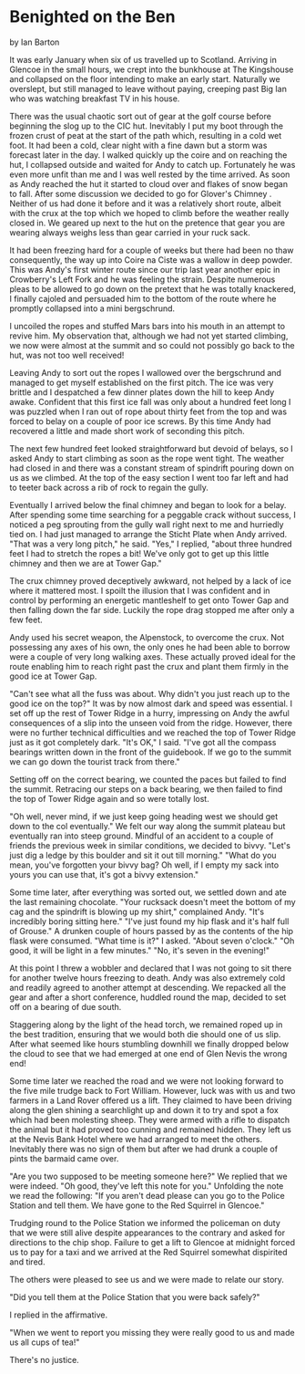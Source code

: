 * Benighted on the Ben
by
Ian Barton

It was early January when six of us travelled up to
Scotland. Arriving in Glencoe in the small hours, we crept into the
bunkhouse at The Kingshouse and collapsed on the floor intending to
make an early start. Naturally we overslept, but still managed to
leave without paying, creeping past Big Ian who was watching breakfast
TV in his house.

There was the usual chaotic sort out of gear at the golf
course before beginning the slog up to the CIC hut. Inevitably I put
my boot through the frozen crust of peat at the start of the path
which, resulting in a cold wet foot. It had been a cold, clear night
with a fine dawn but a storm was forecast later in the day.  I walked
quickly up the coire and on reaching the hut, I collapsed outside and
waited for Andy to catch up. Fortunately he was even more unfit than
me and I was well rested by the time arrived. As soon as Andy reached
the hut it started to cloud over and flakes of snow began to
fall. After some discussion we decided to go for Glover's Chimney
. Neither of us had done it before and it was a relatively short
route, albeit with the crux at the top which we hoped to climb before
the weather really closed in. We geared up next to the hut on the
pretence that gear you are wearing always weighs less than gear
carried in your ruck sack.

It had been freezing hard for a couple of weeks but there had
been no thaw consequently, the way up into Coire na Ciste was a wallow
in deep powder. This was Andy's first winter route since our trip last
year another epic in Crowberry's Left Fork and he was feeling the
strain. Despite numerous pleas to be allowed to go down on the pretext
that he was totally knackered, I finally cajoled and persuaded him to
the bottom of the route where he promptly collapsed into a mini
bergschrund.

I uncoiled the ropes and stuffed Mars bars into his mouth in
an attempt to revive him. My observation that, although we had not yet
started climbing, we now were almost at the summit and so could not
possibly go back to the hut, was not too well received!

Leaving Andy to sort out the ropes I wallowed over the
bergschrund and managed to get myself established on the first
pitch. The ice was very brittle and I despatched a few dinner plates
down the hill to keep Andy awake. Confident that this first ice fall
was only about a hundred feet long I was puzzled when I ran out of
rope about thirty feet from the top and was forced to belay on a
couple of poor ice screws. By this time Andy had recovered a little
and made short work of seconding this pitch.

The next few hundred feet looked straightforward but devoid of
belays, so I asked Andy to start climbing as soon as the rope went
tight. The weather had closed in and there was a constant stream of
spindrift pouring down on us as we climbed. At the top of the easy
section I went too far left and had to teeter back across a rib of
rock to regain the gully.

Eventually I arrived below the final chimney and began to look
for a belay. After spending some time searching for a peggable crack
without success, I noticed a peg sprouting from the gully wall right
next to me and hurriedly tied on. I had just managed to arrange the
Sticht Plate when Andy arrived.  "That was a very long pitch," he
said.  "Yes," I replied, "about three hundred feet I had to stretch
the ropes a bit! We've only got to get up this little chimney and then
we are at Tower Gap."

The crux chimney proved deceptively awkward, not helped by a
lack of ice where it mattered most. I spoilt the illusion that I was
confident and in control by performing an energetic mantleshelf to get
onto Tower Gap and then falling down the far side. Luckily the rope
drag stopped me after only a few feet.

Andy used his secret weapon, the Alpenstock, to overcome the
crux. Not possessing any axes of his own, the only ones he had been
able to borrow were a couple of very long walking axes.  These
actually proved ideal for the route enabling him to reach right past
the crux and plant them firmly in the good ice at Tower Gap.

"Can't see what all the fuss was about. Why didn't you just
reach up to the good ice on the top?"  It was by now almost dark and
speed was essential. I set off up the rest of Tower Ridge in a hurry,
impressing on Andy the awful consequences of a slip into the unseen
void from the ridge.  However, there were no further technical
difficulties and we reached the top of Tower Ridge just as it got
completely dark.  "It's OK," I said. "I've got all the compass
bearings written down in the front of the guidebook. If we go to the
summit we can go down the tourist track from there."

Setting off on the correct bearing, we counted the paces but
failed to find the summit. Retracing our steps on a back bearing, we
then failed to find the top of Tower Ridge again and so were totally
lost.

"Oh well, never mind, if we just keep going heading west we
should get down to the col eventually."  We felt our way along the
summit plateau but eventually ran into steep ground. Mindful of an
accident to a couple of friends the previous week in similar
conditions, we decided to bivvy.  "Let's just dig a ledge by this
boulder and sit it out till morning."  "What do you mean, you've
forgotten your bivvy bag? Oh well, if I empty my sack into yours you
can use that, it's got a bivvy extension."

Some time later, after everything was sorted out, we settled
down and ate the last remaining chocolate.  "Your rucksack doesn't
meet the bottom of my cag and the spindrift is blowing up my shirt,"
complained Andy.  "It's incredibly boring sitting here."  "I've just
found my hip flask and it's half full of Grouse."  A drunken couple of
hours passed by as the contents of the hip flask were consumed.  "What
time is it?" I asked.  "About seven o'clock."  "Oh good, it will be
light in a few minutes."  "No, it's seven in the evening!"

At this point I threw a wobbler and declared that I was not
going to sit there for another twelve hours freezing to death.  Andy
was also extremely cold and readily agreed to another attempt at
descending. We repacked all the gear and after a short conference,
huddled round the map, decided to set off on a bearing of due south.

Staggering along by the light of the head torch, we remained
roped up in the best tradition, ensuring that we would both die should
one of us slip. After what seemed like hours stumbling downhill we
finally dropped below the cloud to see that we had emerged at one end
of Glen Nevis the wrong end!

Some time later we reached the road and we were not looking
forward to the five mile trudge back to Fort William. However, luck
was with us and two farmers in a Land Rover offered us a lift. They
claimed to have been driving along the glen shining a searchlight up
and down it to try and spot a fox which had been molesting sheep. They
were armed with a rifle to dispatch the animal but it had proved too
cunning and remained hidden. They left us at the Nevis Bank Hotel
where we had arranged to meet the others. Inevitably there was no sign
of them but after we had drunk a couple of pints the barmaid came
over.

"Are you two supposed to be meeting someone here?"  We replied
that we were indeed.  "Oh good, they've left this note for
you."  Unfolding the note we read the following: "If you
aren't dead please can you go to the Police Station and tell
them. We have gone to the Red Squirrel in Glencoe."

Trudging round to the Police Station we informed the policeman
on duty that we were still alive despite appearances to the contrary
and asked for directions to the chip shop.  Failure to get a lift to
Glencoe at midnight forced us to pay for a taxi and we arrived at the
Red Squirrel somewhat dispirited and tired.

The others were pleased to see us and we were made to relate
our story.

"Did you tell them at the Police Station that you were back
safely?"

I replied in the affirmative.

"When we went to report you missing they were really good to
us and made us all cups of tea!"

There's no justice.
